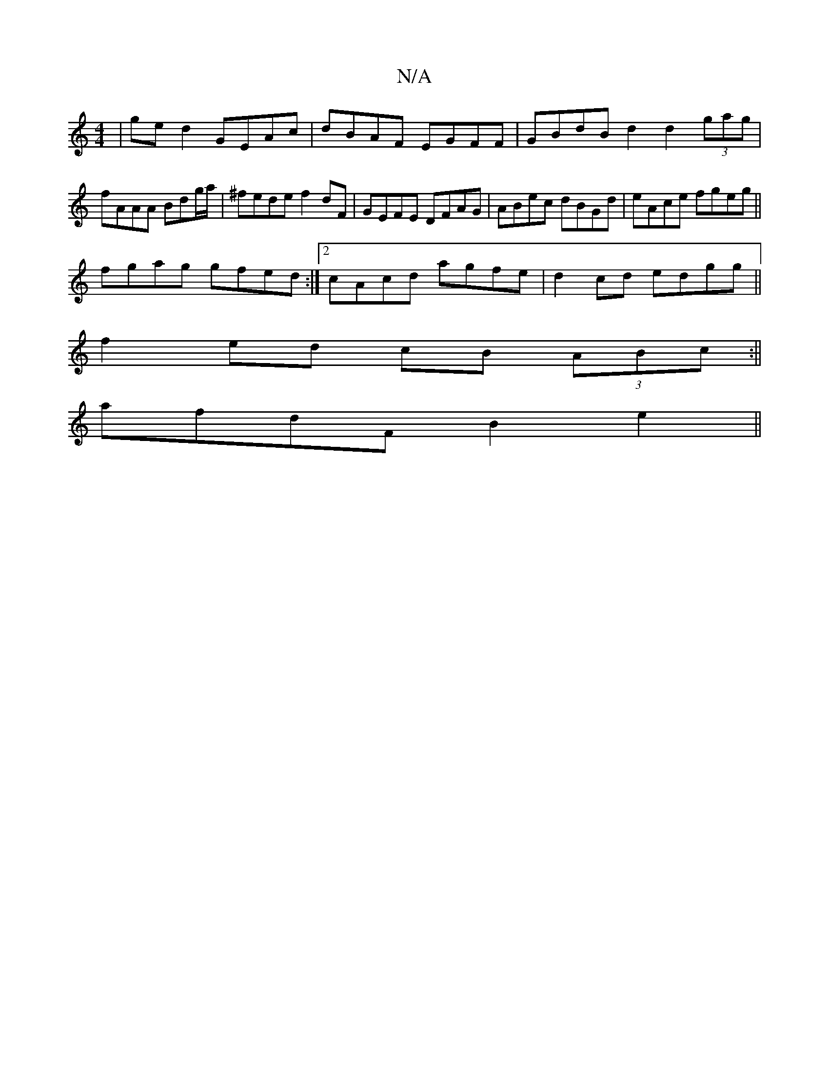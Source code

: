 X:1
T:N/A
M:4/4
R:N/A
K:Cmajor
 | ged2 GEAc | dBAF EGFF | GBdB d2 d2(3gag | fAAA Bdg/a/ | ^fede f2 dF|GEFE DFAG|ABec dBGd|eAce fgeg||
fgag gfed:|2 cAcd agfe | d2 cd edgg ||
f2 ed cB (3ABc:||
afdF B2 e2 ||

|:c2 d2Ac((3Bcde2f2|G>ed>